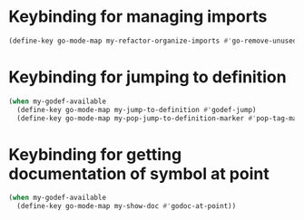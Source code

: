 * Keybinding for managing imports
  #+begin_src emacs-lisp
    (define-key go-mode-map my-refactor-organize-imports #'go-remove-unused-imports)
  #+end_src


* Keybinding for jumping to definition
  #+begin_src emacs-lisp
    (when my-godef-available
      (define-key go-mode-map my-jump-to-definition #'godef-jump)
      (define-key go-mode-map my-pop-jump-to-definition-marker #'pop-tag-mark))
  #+end_src


* Keybinding for getting documentation of symbol at point
  #+begin_src emacs-lisp
    (when my-godef-available
      (define-key go-mode-map my-show-doc #'godoc-at-point))
  #+end_src
